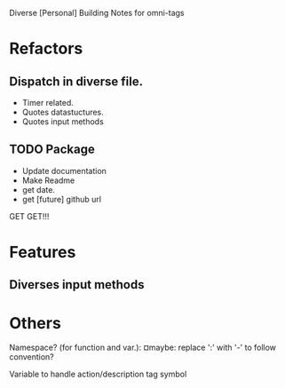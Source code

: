 Diverse [Personal] Building Notes for omni-tags

* Refactors
** Dispatch in diverse file.
- Timer related.
- Quotes datastuctures.
- Quotes input methods

** TODO Package
- Update documentation
- Make Readme
- get date.
- get [future] github url

GET GET!!!


* Features
** Diverses input methods


* Others

# §see:
Namespace? (for function and var.): ¤maybe: replace ':' with '-' to follow convention?

Variable to handle action/description tag symbol
